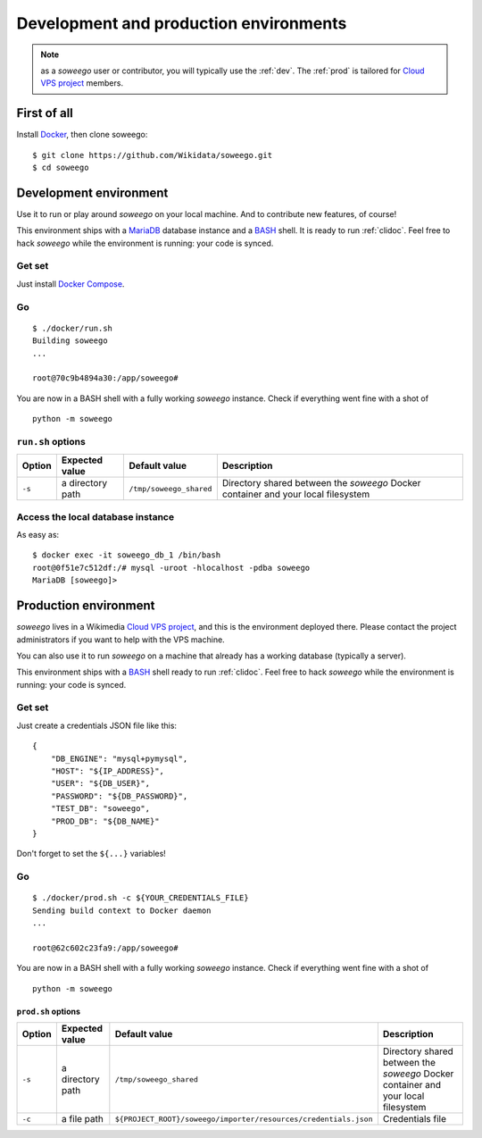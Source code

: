 Development and production environments
=======================================

.. note::

   as a *soweego* user or contributor, you will typically use the :ref:`dev`.
   The :ref:`prod` is tailored for
   `Cloud VPS project <https://tools.wmflabs.org/openstack-browser/project/soweego>`_ members.


First of all
------------

Install `Docker <https://docs.docker.com/install/>`_, then clone soweego::

   $ git clone https://github.com/Wikidata/soweego.git
   $ cd soweego


.. _dev:

Development environment
-----------------------

Use it to run or play around *soweego* on your local machine.
And to contribute new features, of course!

This environment ships with a `MariaDB <https://mariadb.com/>`_ database instance
and a `BASH <https://www.gnu.org/software/bash/>`_ shell.
It is ready to run :ref:`clidoc`.
Feel free to hack *soweego* while the environment is running: your code is synced.

Get set
~~~~~~~

Just install `Docker Compose <https://docs.docker.com/compose/install/>`_.

Go
~~

::

   $ ./docker/run.sh
   Building soweego
   ...

   root@70c9b4894a30:/app/soweego#

You are now in a BASH shell with a fully working *soweego* instance.
Check if everything went fine with a shot of ::

   python -m soweego


``run.sh`` options
~~~~~~~~~~~~~~~~~~

========== ================== ======================= =================================================================================
**Option** **Expected value** **Default value**       **Description**
========== ================== ======================= =================================================================================
``-s``     a directory path   ``/tmp/soweego_shared`` Directory shared between the *soweego* Docker container and your local filesystem
========== ================== ======================= =================================================================================

Access the local database instance
~~~~~~~~~~~~~~~~~~~~~~~~~~~~~~~~~~

As easy as::

   $ docker exec -it soweego_db_1 /bin/bash
   root@0f51e7c512df:/# mysql -uroot -hlocalhost -pdba soweego
   MariaDB [soweego]>


.. _prod:

Production environment
----------------------

*soweego* lives in a Wikimedia
`Cloud VPS project <https://tools.wmflabs.org/openstack-browser/project/soweego>`_,
and this is the environment deployed there.
Please contact the project administrators if you want to help with the VPS machine.

You can also use it to run *soweego* on a machine that already has a working database
(typically a server).

This environment ships with a `BASH <https://www.gnu.org/software/bash/>`_ shell
ready to run :ref:`clidoc`.
Feel free to hack *soweego* while the environment is running: your code is synced.


Get set
~~~~~~~

Just create a credentials JSON file like this::

   {
       "DB_ENGINE": "mysql+pymysql",
       "HOST": "${IP_ADDRESS}",
       "USER": "${DB_USER}",
       "PASSWORD": "${DB_PASSWORD}",
       "TEST_DB": "soweego",
       "PROD_DB": "${DB_NAME}"
   }

Don't forget to set the ``${...}`` variables!


Go
~~

::

   $ ./docker/prod.sh -c ${YOUR_CREDENTIALS_FILE}
   Sending build context to Docker daemon
   ...

   root@62c602c23fa9:/app/soweego#

You are now in a BASH shell with a fully working *soweego* instance.
Check if everything went fine with a shot of ::

   python -m soweego


``prod.sh`` options
^^^^^^^^^^^^^^^^^^^

========== ================== =============================================================== =================================================================================
**Option** **Expected value** **Default value**                                                  **Description**
========== ================== =============================================================== =================================================================================
``-s``     a directory path   ``/tmp/soweego_shared``                                         Directory shared between the *soweego* Docker container and your local filesystem
``-c``     a file path        ``${PROJECT_ROOT}/soweego/importer/resources/credentials.json`` Credentials file
========== ================== =============================================================== =================================================================================
